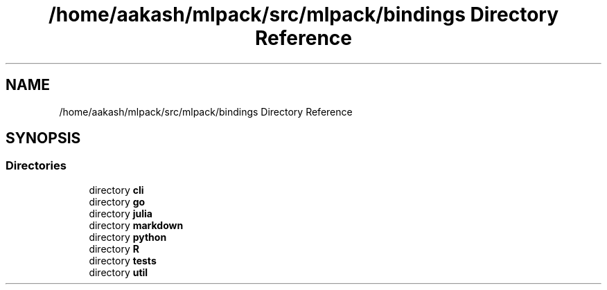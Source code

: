.TH "/home/aakash/mlpack/src/mlpack/bindings Directory Reference" 3 "Sun Jun 20 2021" "Version 3.4.2" "mlpack" \" -*- nroff -*-
.ad l
.nh
.SH NAME
/home/aakash/mlpack/src/mlpack/bindings Directory Reference
.SH SYNOPSIS
.br
.PP
.SS "Directories"

.in +1c
.ti -1c
.RI "directory \fBcli\fP"
.br
.ti -1c
.RI "directory \fBgo\fP"
.br
.ti -1c
.RI "directory \fBjulia\fP"
.br
.ti -1c
.RI "directory \fBmarkdown\fP"
.br
.ti -1c
.RI "directory \fBpython\fP"
.br
.ti -1c
.RI "directory \fBR\fP"
.br
.ti -1c
.RI "directory \fBtests\fP"
.br
.ti -1c
.RI "directory \fButil\fP"
.br
.in -1c
